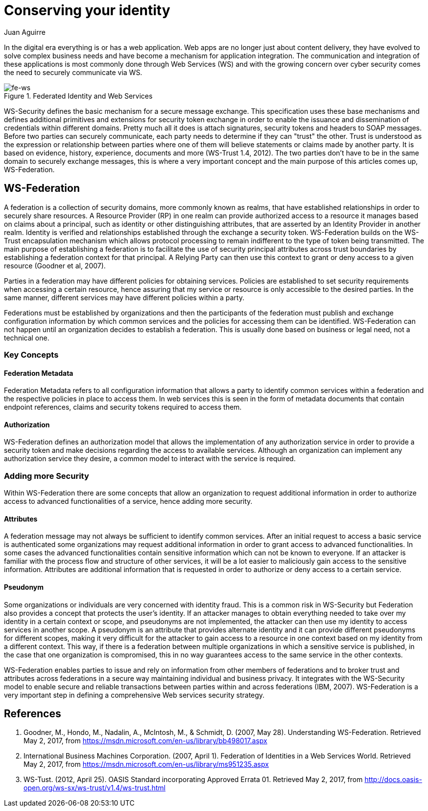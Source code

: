 :slug: conserving-identity/
:date: 2017-05-02
:category: identity
:subtitle: Using WS-Security to secure  your web apps
:tags: web, security, information
:image: cover.png
:alt: Line of Lego stormtroopers with one facing the opposite direction
:description: In this article we present a secured way to exchange information between different web services using the realms of the Web Service Federation (WSF). WSF provides several mechanisms to ensure a secure message exchange such as WS Trust encapsulation mechanism to define a trusty token.
:keywords: Web Service, Security, Information, Message exchange, Application, WS Federation.
:author: Juan Aguirre
:writer: juanes
:name: Juan Esteban Aguirre González
:about1: Computer Engineer
:about2: Netflix and hack.

= Conserving your identity

In the digital era everything is or has a web application. Web apps are no
longer just about content delivery, they have evolved to solve complex business
needs and have become a mechanism for application integration. The
communication and integration of these applications is most commonly done
through Web Services (WS) and with the growing concern over cyber security
comes the need to securely communicate via WS.

.Federated Identity and Web Services
image::image1.png[fe-ws]

WS-Security defines the basic mechanism for a secure message exchange. This
specification uses these base mechanisms and defines additional primitives and
extensions for security token exchange in order to enable the issuance and
dissemination of credentials within different domains. Pretty much all it does
is attach signatures, security tokens and headers to SOAP messages. Before two
parties can securely communicate, each party needs to determine if they can
"trust" the other. Trust is understood as the expression or relationship
between parties where one of them will believe statements or claims made by
another party. It is based on evidence, history, experience, documents and more
(WS-Trust 1.4, 2012). The two parties don't have to be in the same domain to
securely exchange messages, this is where a very important concept and the main
purpose of this articles comes up, WS-Federation.

== WS-Federation

A federation is a collection of security domains, more commonly known as
realms, that have established relationships in order to securely share
resources. A Resource Provider (RP) in one realm can provide authorized access
to a resource it manages based on claims about a principal, such as identity or
other distinguishing attributes, that are asserted by an Identity Provider in
another realm. Identity is verified and relationships established through the
exchange a security token. WS-Federation builds on the WS-Trust encapsulation
mechanism which allows protocol processing to remain indifferent to the type of
token being transmitted. The main purpose of establishing a federation is to
facilitate the use of security principal attributes across trust boundaries by
establishing a federation context for that principal. A Relying Party can then
use this context to grant or deny access to a given resource (Goodner et al,
2007).

Parties in a federation may have different policies for obtaining services.
Policies are established to set security requirements when accessing a certain
resource, hence assuring that my service or resource is only accessible to the
desired parties. In the same manner, different services may have different
policies within a party.

Federations must be established by organizations and then the participants of
the federation must publish and exchange configuration information by which
common services and the policies for accessing them can be identified.
WS-Federation can not happen until an organization decides to establish a
federation. This is usually done based on business or legal need, not a
technical one.

=== Key Concepts

==== Federation Metadata

Federation Metadata refers to all configuration information that allows a party
to identify common services within a federation and the respective policies in
place to access them. In web services this is seen in the form of metadata
documents that contain endpoint references, claims and security tokens required
to access them.

==== Authorization

WS-Federation defines an authorization model that allows the implementation of
any authorization service in order to provide a security token and make
decisions regarding the access to available services. Although an organization
can implement any authorization service they desire, a common model to interact
with the service is required.

=== Adding more Security

Within WS-Federation there are some concepts that allow an organization to
request additional information in order to authorize access to advanced
functionalities of a service, hence adding more security.

==== Attributes

A federation message may not always be sufficient to identify common services.
After an initial request to access a basic service is authenticated some
organizations may request additional information in order to grant access to
advanced functionalities. In some cases the advanced functionalities contain
sensitive information which can not be known to everyone. If an attacker is
familiar with the process flow and structure of other services, it will be a
lot easier to maliciously gain access to the sensitive information. Attributes
are additional information that is requested in order to authorize or deny
access to a certain service.

==== Pseudonym

Some organizations or individuals are very concerned with identity fraud. This
is a common risk in WS-Security but Federation also provides a concept that
protects the user's identity. If an attacker manages to obtain everything
needed to take over my identity in a certain context or scope, and pseudonyms
are not implemented, the attacker can then use my identity to access services
in another scope. A pseudonym is an attribute that provides alternate identity
and it can provide different pseudonyms for different scopes, making it very
difficult for the attacker to gain access to a resource in one context based on
my identity from a different context. This way, if there is a federation
between multiple organizations in which a sensitive service is published, in
the case that one organization is compromised, this in no way guarantees access
to the same service in the other contexts.

WS-Federation enables parties to issue and rely on information from other
members of federations and to broker trust and attributes across federations in
a secure way maintaining individual and business privacy. It integrates with
the WS-Security model to enable secure and reliable transactions between
parties within and across federations (IBM, 2007). WS-Federation is a very
important step in defining a comprehensive Web services security strategy.

== References

. Goodner, M., Hondo, M., Nadalin, A., McIntosh, M., & Schmidt, D.
(2007, May 28). Understanding WS-Federation. Retrieved May 2, 2017, from
https://msdn.microsoft.com/en-us/library/bb498017.aspx

. International Business Machines Corporation. (2007, April 1). Federation of
Identities in a Web Services World. Retrieved May 2, 2017, from
https://msdn.microsoft.com/en-us/library/ms951235.aspx

. WS-Tust. (2012, April 25). OASIS Standard incorporating Approved Errata 01.
Retrieved May 2, 2017, from
http://docs.oasis-open.org/ws-sx/ws-trust/v1.4/ws-trust.html
